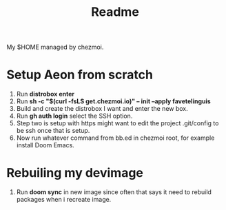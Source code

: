 #+title: Readme

My $HOME managed by chezmoi.

* Setup Aeon from scratch
1. Run *distrobox enter*
2. Run *sh -c "$(curl -fsLS get.chezmoi.io)" -- init --apply favetelinguis*
3. Build and create the distrobox I want and enter the new box.
4. Run *gh auth login* select the SSH option.
5. Step two is setup with https might want to edit the project .git/config to be ssh once that is setup.
6. Now run whatever command from bb.ed in chezmoi root, for example install Doom Emacs.


* Rebuiling my devimage
1. Run *doom sync* in new image since often that says it need to rebuild packages when i recreate image.
